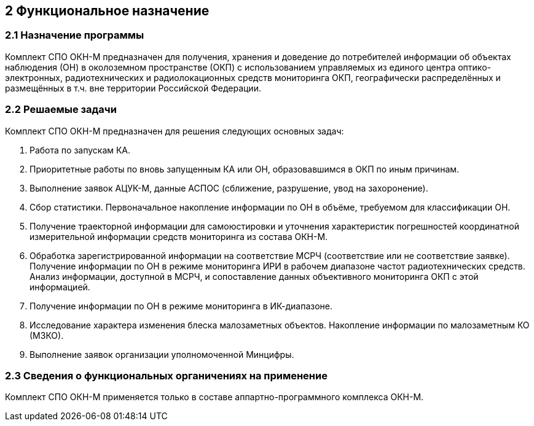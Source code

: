 :figure-caption: Рисунок
:table-caption: Таблица
== 2 Функциональное назначение == 

=== 2.1 Назначение программы
Комплект СПО ОКН-М предназначен для получения, хранения и доведение до потребителей информации об объектах наблюдения (ОН) в околоземном пространстве (ОКП) с использованием управляемых из единого центра оптико-электронных, радиотехнических и радиолокационных средств мониторинга ОКП, географически распределённых и размещённых в т.ч. вне территории Российской Федерации. 

=== 2.2 Решаемые задачи
Комплект CПО ОКН-М предназначен для решения следующих основных задач:

. Работа по запускам КА. 
. Приоритетные работы по вновь запущенным КА или ОН, образовавшимся в ОКП по иным причинам. 
. Выполнение заявок АЦУК-М, данные АСПОС (сближение, разрушение, увод на захоронение). 
. Сбор статистики. Первоначальное накопление информации по ОН в объёме, требуемом для классификации ОН. 
. Получение траекторной информации для самоюстировки и уточнения характеристик погрешностей координатной измерительной информации средств мониторинга из состава ОКН-М. 
. Обработка зарегистрированной информации на соответствие МСРЧ (соответствие или не соответствие заявке). Получение информации по ОН в режиме мониторинга ИРИ в рабочем диапазоне частот радиотехнических средств. Анализ информации, доступной в МСРЧ, и сопоставление данных объективного мониторинга ОКП с этой информацией. 
. Получение информации по ОН в режиме мониторинга в ИК-диапазоне. 
. Исследование характера изменения блеска малозаметных объектов. Накопление информации по малозаметным КО (МЗКО).
. Выполнение заявок организации уполномоченной Минцифры.

=== 2.3 Сведения о функциональных органичениях на применение

Комплект CПО ОКН-М применяется только в составе аппартно-программного комплекса ОКН-М.
